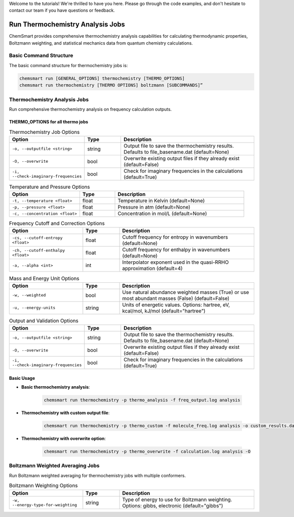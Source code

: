 Welcome to the tutorials! We're thrilled to have you here. Please go through the code examples, and don't hesitate to contact our team if you have questions or feedback.

Run Thermochemistry Analysis Jobs
====================================

ChemSmart provides comprehensive thermochemistry analysis capabilities for calculating thermodynamic properties, Boltzmann weighting, and statistical mechanics data from quantum chemistry calculations.

Basic Command Structure
-----------------------

The basic command structure for thermochemistry jobs is:

.. code-block:: console

    chemsmart run [GENERAL_OPTIONS] thermochemistry [THERMO_OPTIONS]
    chemsmart run thermochemistry [THERMO OPTIONS] boltzmann [SUBCOMMANDS]”

Thermochemistry Analysis Jobs
-----------------------------

Run comprehensive thermochemistry analysis on frequency calculation outputs.

THERMO_OPTIONS for all thermo jobs
^^^^^^^^^^^^^^^^^^^^^^^^^^^^^^^^^

.. list-table:: Thermochemistry Job Options
   :header-rows: 1
   :widths: 30 15 55

   * - Option
     - Type
     - Description
   * - ``-o, --outputfile <string>``
     - string
     - Output file to save the thermochemistry results. Defaults to file_basename.dat (default=None)
   * - ``-O, --overwrite``
     - bool
     - Overwrite existing output files if they already exist (default=False)
   * - ``-i, --check-imaginary-frequencies``
     - bool
     - Check for imaginary frequencies in the calculations (default=True)

.. list-table:: Temperature and Pressure Options
   :header-rows: 1
   :widths: 30 15 55

   * - Option
     - Type
     - Description
   * - ``-t, --temperature <float>``
     - float
     - Temperature in Kelvin (default=None)
   * - ``-p, --pressure <float>``
     - float
     - Pressure in atm (default=None)
   * - ``-c, --concentration <float>``
     - float
     - Concentration in mol/L (default=None)

.. list-table:: Frequency Cutoff and Correction Options
   :header-rows: 1
   :widths: 30 15 55

   * - Option
     - Type
     - Description
   * - ``-cs, --cutoff-entropy <float>``
     - float
     - Cutoff frequency for entropy in wavenumbers (default=None)
   * - ``-ch, --cutoff-enthalpy <float>``
     - float
     - Cutoff frequency for enthalpy in wavenumbers (default=None)
   * - ``-a, --alpha <int>``
     - int
     - Interpolator exponent used in the quasi-RRHO approximation (default=4)

.. list-table:: Mass and Energy Unit Options
   :header-rows: 1
   :widths: 30 15 55

   * - Option
     - Type
     - Description
   * - ``-w, --weighted``
     - bool
     - Use natural abundance weighted masses (True) or use most abundant masses (False) (default=False)
   * - ``-u, --energy-units``
     - string
     - Units of energetic values. Options: hartree, eV, kcal/mol, kJ/mol (default="hartree")

.. list-table:: Output and Validation Options
   :header-rows: 1
   :widths: 30 15 55

   * - Option
     - Type
     - Description
   * - ``-o, --outputfile <string>``
     - string
     - Output file to save the thermochemistry results. Defaults to file_basename.dat (default=None)
   * - ``-O, --overwrite``
     - bool
     - Overwrite existing output files if they already exist (default=False)
   * - ``-i, --check-imaginary-frequencies``
     - bool
     - Check for imaginary frequencies in the calculations (default=True)

Basic Usage
^^^^^^^^^^^

* **Basic thermochemistry analysis**:

    .. code-block:: console

        chemsmart run thermochemistry -p thermo_analysis -f freq_output.log analysis

* **Thermochemistry with custom output file**:

    .. code-block:: console

        chemsmart run thermochemistry -p thermo_custom -f molecule_freq.log analysis -o custom_results.dat

* **Thermochemistry with overwrite option**:

    .. code-block:: console

        chemsmart run thermochemistry -p thermo_overwrite -f calculation.log analysis -O

Boltzmann Weighted Averaging Jobs
----------------------------------

Run Boltzmann weighted averaging for thermochemistry jobs with multiple conformers.

.. list-table:: Boltzmann Weighting Options
   :header-rows: 1
   :widths: 30 15 55

   * - Option
     - Type
     - Description
   * - ``-w, --energy-type-for-weighting``
     - string
     - Type of energy to use for Boltzmann weighting. Options: gibbs, electronic (default="gibbs")
